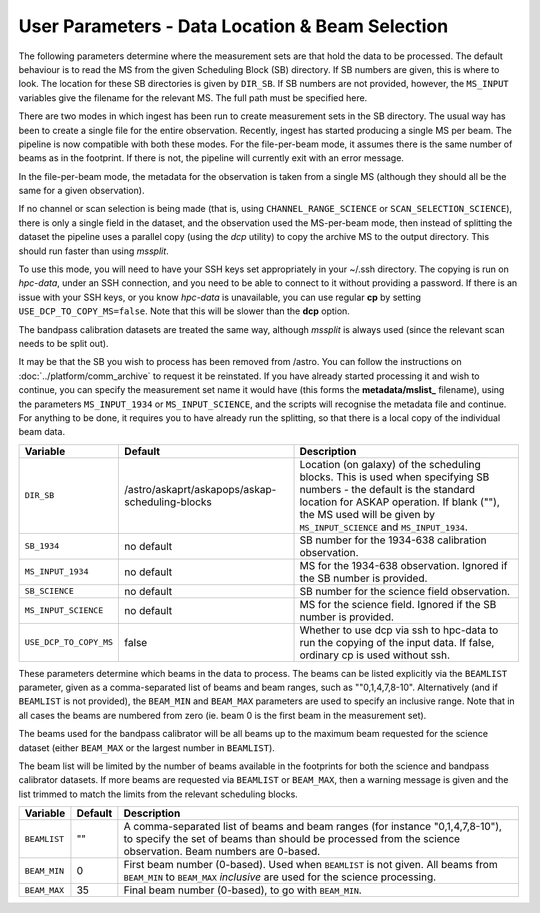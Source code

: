 User Parameters - Data Location & Beam Selection
================================================

The following parameters determine where the measurement sets are that
hold the data to be processed. The default behaviour is to read the MS
from the given Scheduling Block (SB) directory. If SB numbers are
given, this is where to look. The location for these SB directories is
given by ``DIR_SB``. If SB numbers are not provided, however,
the ``MS_INPUT`` variables give the filename for the relevant MS. The
full path must be specified here.

There are two modes in which ingest has been run to create measurement
sets in the SB directory. The usual way has been to create a single
file for the entire observation. Recently, ingest has started
producing a single MS per beam. The pipeline is now compatible with
both these modes. For the file-per-beam mode, it assumes there is the
same number of beams as in the footprint. If there is not, the
pipeline will currently exit with an error message.

In the file-per-beam mode, the metadata for the observation is taken
from a single MS (although they should all be the same for a given
observation).

If no channel or scan selection is being made (that is, using
``CHANNEL_RANGE_SCIENCE`` or ``SCAN_SELECTION_SCIENCE``), there is
only a single field in the dataset, and the observation used the
MS-per-beam mode, then instead of splitting the dataset the pipeline
uses a parallel copy (using the *dcp* utility) to copy the archive MS
to the output directory. This should run faster than using *mssplit*.

To use this mode, you will need to have your SSH keys set
appropriately in your ~/.ssh directory. The copying is run
on *hpc-data*, under an SSH connection, and you need to be able to
connect to it without providing a password. If there is an issue with
your SSH keys, or you know *hpc-data* is unavailable, you can use
regular **cp** by setting ``USE_DCP_TO_COPY_MS=false``. Note that this
will be slower than the **dcp** option.

The bandpass calibration datasets are treated the same way, although
*mssplit* is always used (since the relevant scan needs to be split
out). 

It may be that the SB you wish to process has been removed from /astro.
You can follow the instructions on :doc:`../platform/comm_archive` to request
it be reinstated. If you have already started processing it and wish to
continue, you can specify the measurement set name it would have (this forms
the **metadata/mslist_** filename), using the parameters ``MS_INPUT_1934`` or
``MS_INPUT_SCIENCE``,  and the scripts will recognise the metadata
file and continue. For anything to be done, it requires you to have already
run the splitting, so that there is a local copy of the individual beam data.

+------------------------+---------------------------------------------------------+------------------------------------------------------------+
| Variable               | Default                                                 | Description                                                |
+========================+=========================================================+============================================================+
| ``DIR_SB``             | /astro/askaprt/askapops/askap-scheduling-blocks         | Location (on galaxy) of the scheduling blocks. This is used|
|                        |                                                         | when specifying SB numbers - the default is the standard   |
|                        |                                                         | location for ASKAP operation. If blank (""), the MS used   |
|                        |                                                         | will be given by ``MS_INPUT_SCIENCE`` and                  |
|                        |                                                         | ``MS_INPUT_1934``.                                         |
+------------------------+---------------------------------------------------------+------------------------------------------------------------+
| ``SB_1934``            | no default                                              | SB number for the 1934-638 calibration observation.        |
+------------------------+---------------------------------------------------------+------------------------------------------------------------+
| ``MS_INPUT_1934``      | no default                                              | MS for the 1934-638 observation. Ignored if the SB number  |
|                        |                                                         | is provided.                                               |
+------------------------+---------------------------------------------------------+------------------------------------------------------------+
| ``SB_SCIENCE``         | no default                                              | SB number for the science field observation.               |
+------------------------+---------------------------------------------------------+------------------------------------------------------------+
| ``MS_INPUT_SCIENCE``   | no default                                              | MS for the science field. Ignored if the SB number is      |
|                        |                                                         | provided.                                                  |
+------------------------+---------------------------------------------------------+------------------------------------------------------------+
| ``USE_DCP_TO_COPY_MS`` | false                                                   | Whether to use dcp via ssh to hpc-data to run the copying  |
|                        |                                                         | of the input data. If false, ordinary cp is used without   |
|                        |                                                         | ssh.                                                       |
+------------------------+---------------------------------------------------------+------------------------------------------------------------+

These parameters determine which beams in the data to process. The
beams can be listed explicitly via the ``BEAMLIST`` parameter, given
as a comma-separated list of beams and beam ranges, such as
""0,1,4,7,8-10".
Alternatively (and if ``BEAMLIST`` is not provided), the ``BEAM_MIN``
and ``BEAM_MAX`` parameters are used to specify an inclusive
range. Note that in all cases the beams are numbered from zero
(ie. beam 0 is the first beam in the measurement set).

The beams used for the bandpass calibrator will be all beams up to the
maximum beam requested for the science dataset (either ``BEAM_MAX`` or
the largest number in ``BEAMLIST``).

The beam list will be limited by the number of beams available in the
footprints for both the science and bandpass calibrator datasets. If
more beams are requested via ``BEAMLIST`` or ``BEAM_MAX``, then a
warning message is given and the list trimmed to match the limits from
the relevant scheduling blocks. 

+----------------+-----------+--------------------------------------------------+
| Variable       | Default   | Description                                      |
+================+===========+==================================================+
| ``BEAMLIST``   | ""        | A comma-separated list of beams and beam ranges  |
|                |           | (for instance "0,1,4,7,8-10"), to specify the set|
|                |           | of beams than should be processed from the       |
|                |           | science observation. Beam numbers are 0-based.   |
+----------------+-----------+--------------------------------------------------+
| ``BEAM_MIN``   | 0         | First beam number (0-based). Used when           |
|                |           | ``BEAMLIST`` is not given. All beams from        |
|                |           | ``BEAM_MIN`` to ``BEAM_MAX`` *inclusive* are used|
|                |           | for the science processing.                      |
+----------------+-----------+--------------------------------------------------+
| ``BEAM_MAX``   | 35        | Final beam number (0-based), to go with          |
|                |           | ``BEAM_MIN``.                                    |
+----------------+-----------+--------------------------------------------------+
